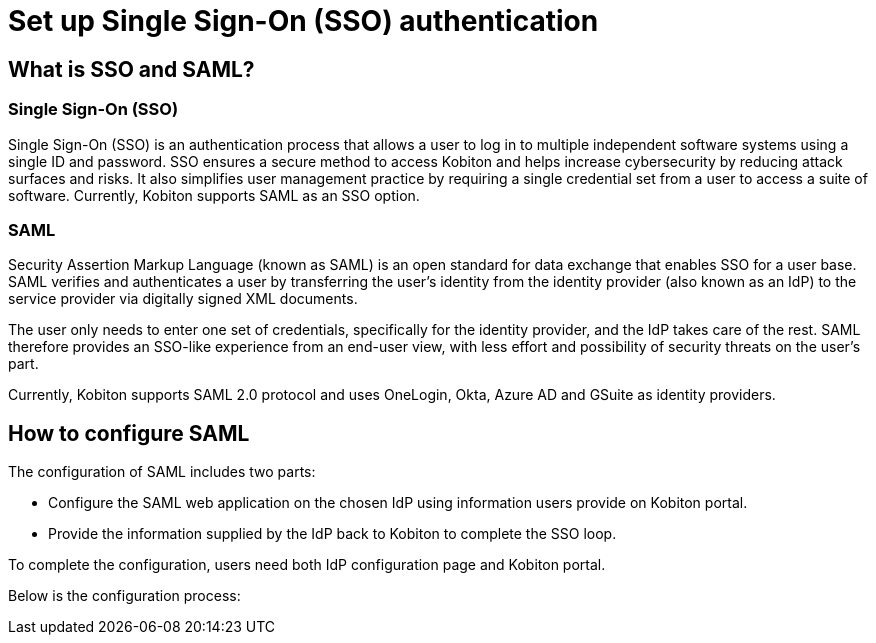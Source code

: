 = Set up Single Sign-On (SSO) authentication
:navtitle: Set up Single Sign-On (SSO) authentication

== What is SSO and SAML?

=== Single Sign-On (SSO)
Single Sign-On (SSO) is an authentication process that allows a user to log in to multiple independent software systems using a single ID and password. SSO ensures a secure method to access Kobiton and helps increase cybersecurity by reducing attack surfaces and risks. It also simplifies user management practice by requiring a single credential set from a user to access a suite of software. Currently, Kobiton supports SAML as an SSO option.

=== SAML

Security Assertion Markup Language (known as SAML) is an open standard for data exchange that enables SSO for a user base. SAML verifies and authenticates a user by transferring the user’s identity from the identity provider (also known as an IdP) to the service provider via digitally signed XML documents.

The user only needs to enter one set of credentials, specifically for the identity provider, and the IdP takes care of the rest. SAML therefore provides an SSO-like experience from an end-user view, with less effort and possibility of security threats on the user’s part.

Currently, Kobiton supports SAML 2.0 protocol and uses OneLogin, Okta, Azure AD and GSuite as identity providers.

== How to configure SAML

The configuration of SAML includes two parts:

* Configure the SAML web application on the chosen IdP using information users provide on Kobiton portal.

* Provide the information supplied by the IdP back to Kobiton to complete the SSO loop.

To complete the configuration, users need both IdP configuration page and Kobiton portal.

Below is the configuration process:

